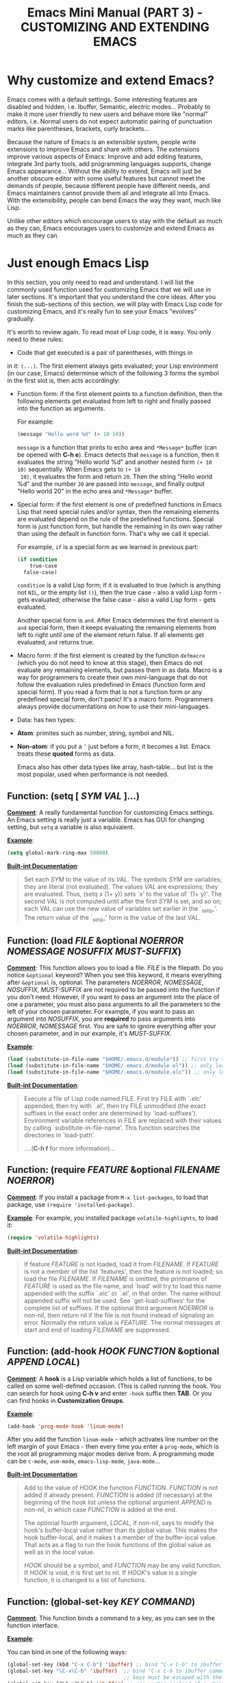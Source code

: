 #+TITLE: Emacs Mini Manual (PART 3) - CUSTOMIZING AND EXTENDING EMACS
* Why customize and extend Emacs?
:PROPERTIES:
:ID:       84576135-507c-41ad-b122-2dd498235ecf
:END:
Emacs comes with a default settings. Some interesting features are
disabled and hidden, i.e. Ibuffer, Semantic, electric
modes... Probably to make it more user friendly to new users and
behave more like "normal" editors, i.e. Normal users do not expect
automatic pairing of punctuation marks like parentheses, brackets,
curly brackets...

Because the nature of Emacs is an extensible system, people write
extensions to improve Emacs and share with others. The extensions
improve various aspects of Emacs: Improve and add editing features,
integrate 3rd party tools, add programming languages supports, change
Emacs appearance... Without the ability to extend, Emacs will just be
another obscure editor with some useful features but cannot meet the
demands of people, because different people have different needs, and
Emacs maintainers cannot provide them all and integrate all into
Emacs. With the extensibility, people can bend Emacs the way they
want, much like Lisp.

Unlike other editors which encourage users to stay with the default as
much as they can, Emacs encourages users to customize and extend Emacs
as much as they can.
* Just enough Emacs Lisp
:PROPERTIES:
:ID:       267fa5b6-b998-42c6-8ec0-382035284873
:END:
In this section, you only need to read and understand. I will list the
commonly used function used for customizing Emacs that we will use in
later sections. It's important that you understand the core
ideas. After you finish the sub-sections of this section, we will play
with Emacs Lisp code for customizing Emacs, and it's really fun to see
your Emacs "evolves" gradually.

It's worth to review again. To read most of Lisp code, it is easy. You
only need to these rules:

- Code that get executed is a pair of parentheses, with things in
in it: =(...)=. The first element always gets evaluated; your Lisp
environment (in our case, Emacs) determinse which of the following
3 forms the symbol in the first slot is, then acts accordingly:

+ Function form: if the first element points to a function definition,
  then the following elements get evaluated from left to right and
  finally passed into the function as arguments.

  For example:

  #+begin_src emacs-lisp
    (message "Hello word %d" (+ 10 10))
  #+end_src

  =message= is a function that prints to echo area and =*Message*=
  buffer (can be opened with *C-h e*). Emacs detects that =message= is a
  function, then it evaluates the string "Hello world %d" and another
  nested form =(+ 10 10)= sequentially. When Emacs gets to =(+ 10
  10)=, it evaluates the form and return =20=. Then the string "Hello
  world %d" and the number =20= are passed into =message=, and finally
  output "Hello world 20" in the echo area and =*Message*= buffer.

+ Special form: if the first element is one of predefined functions in
  Emacs Lisp that need special rules and/or syntax, then the remaining
  elements are evaluated depend on the rule of the predefined
  functions. Special form is just function form, but handle the
  remaining in its own way rather than using the default in function
  form. That's why we call it special. 

  For example, =if= is a special form as we learned in previous part:

  #+begin_src emacs-lisp
    (if condition
        true-case
      false-case)
  #+end_src

  =condition= is a valid Lisp form; if it is evaluated to true (which
  is anything not =NIL=, or the empty list =()=), then the true case -
  also a valid Lisp form - gets evaluated; otherwise the false case -
  also a valid Lisp form - gets evaluated.

  Another special form is =and=. After Emacs determines the first
  element is =and= special form, then it keeps evaluating the
  remaining elements from left to right until one of the element
  return false. If all elements get evaluated, =and= returns true.

+ Macro form: if the first element is created by the function
  =defmacro= (which you do not need to know at this stage), then Emacs
  do not evaluate any remaining elements, but passes them in as
  data. Macro is a way for programmers to create their own
  mini-language that do not follow the evaluation rules predefined in
  Emacs (function form and special form). If you read a form that is
  not a function form or any predefined special form, don't panic!
  It's a macro form. Programmers always provide documentations on how
  to use their mini-languages.

- Data: has two types:

+ *Atom*: primites such as number, string, symbol and NIL.

+ *Non-atom*: if you put a =’= just before a form, it becomes
  a list. Emacs treats these *quoted* forms as data.

  Emacs also has other data types like array, hash-table... but list
  is the most popular, used when performance is not needed.

** Function: *(setq [ /SYM/ /VAL/ ]...)*
:PROPERTIES:
:ID:       d11dcafb-0eb4-4ba0-a2c2-6cc0175aece4
:END:
  *_Comment_*: A really fundamental function for customizing Emacs
  settings. An Emacs setting is really just a variable. Emacs has GUI
  for changing setting, but =setq= a variable is also equivalent.

  *_Example_*:
  #+begin_src emacs-lisp
    (setq global-mark-ring-max 50000)
  #+end_src

  *_Built-int Documentation_*:
  #+BEGIN_QUOTE
  Set each /SYM/ to the value of its /VAL/.
  The symbols /SYM/ are variables; they are literal (not evaluated).
  The values /VAL/ are expressions; they are evaluated.
  Thus, (setq x (1+ y)) sets `x' to the value of `(1+ y)'.
  The second /VAL/ is not computed until after the first /SYM/ is set, and so on;
  each VAL can use the new value of variables set earlier in the `_setq_'.
  The return value of the `_setq_' form is the value of the last /VAL/.
  #+END_QUOTE

** Function: *(load /FILE/ &optional /NOERROR/ /NOMESSAGE/ /NOSUFFIX/ /MUST-SUFFIX/)*
:PROPERTIES:
:ID:       4b1c3760-40a7-4b3a-b3cd-14317ce316f3
:END:
  *_Comment_*: This function allows you to load a file. /FILE/ is the
  filepath. Do you notice =&optional= keyword? When you see this
  keyword, it means everything after =&optional= is, optional. The
  parameters /NOERROR/, /NOMESSAGE/, /NOSUFFIX/, /MUST-SUFFIX/ are not
  required to be passed into the function if you don't need. However,
  if you want to pass an argument into the place of one a parameter,
  you must also pass arguments to all the parameters to the left of
  your chosen parameter. For example, if you want to pass an argument
  into /NOSUFFIX/, you are *required* to pass arguments into
  /NOERROR/, /NOMESSAGE/ first. You are safe to ignore everything
  after your chosen parameter, and in our example, it's /MUST-SUFFIX/.

  *_Example_*: 

  #+begin_src emacs-lisp
    (load (substitute-in-file-name "$HOME/.emacs.d/module")) ;; first try to load module.elc; if not found, try to load module.el
    (load (substitute-in-file-name "$HOME/.emacs.d/module.el")) ;; only load module.el
    (load (substitute-in-file-name "$HOME/.emacs.d/module.elc")) ;; only load module.elc
  #+end_src
   
  *_Built-int Documentation_*:
   
  #+BEGIN_QUOTE
  Execute a file of Lisp code named FILE.
  First try FILE with `.elc' appended, then try with `.el', then try
  FILE unmodified (the exact suffixes in the exact order are determined
  by `load-suffixes').  Environment variable references in FILE are
  replaced with their values by calling `substitute-in-file-name'. This
  function searches the directories in `load-path'. 
   
  ....(*C-h f* for more information)...
  #+END_QUOTE
** Function: *(require /FEATURE/ &optional /FILENAME/ /NOERROR/)*
:PROPERTIES:
:ID:       05e89e77-6209-4bbb-987e-d665e2f0f880
:END:
*_Comment_*: If you install a package from =M-x list-packages=, to
load that package, use =(require 'installed-package)=.

*_Example_*: For example, you installed package =volatile-highlights=,
to load it:

#+begin_src emacs-lisp
  (require 'volatile-highlights)
#+end_src


*_Built-int Documentation_*:

#+BEGIN_QUOTE
If feature /FEATURE/ is not loaded, load it from /FILENAME/.
If /FEATURE/ is not a member of the list `features', then the feature
is not loaded; so load the file /FILENAME/.
If /FILENAME/ is omitted, the printname of /FEATURE/ is used as the file name,
and `load' will try to load this name appended with the suffix `.elc' or
`.el', in that order.  The name without appended suffix will not be used.
See `get-load-suffixes' for the complete list of suffixes.
If the optional third argument /NOERROR/ is non-nil,
then return nil if the file is not found instead of signaling an error.
Normally the return value is /FEATURE/.
The normal messages at start and end of loading /FILENAME/ are suppressed.
#+END_QUOTE

** Function: *(add-hook /HOOK/ /FUNCTION/ &optional /APPEND/ /LOCAL/)*
:PROPERTIES:
:ID:       0768c5a4-d4c3-41ba-b1e8-2a808184e53f
:END:
*_Comment_*: A *hook* is a Lisp variable which holds a list of
functions, to be called on some well-defined occasion. (This is called
running the hook. You can search for hook using *C-h v* and enter
=-hook= suffix then *TAB*. Or you can find hooks in *Customization Groups*.

*_Example_*:

#+begin_src emacs-lisp
  (add-hook 'prog-mode-hook 'linum-mode)
#+end_src

After you add the function =linum-mode= - which activates line number
on the left margin of your Emacs - then every time you enter a
=prog-mode=, which is the root all programming major modes derive
from. A programming mode can be =c-mode=, =asm-mode=,
=emacs-lisp-mode=, =java-mode=...

*_Built-int Documentation_*:
#+BEGIN_QUOTE
Add to the value of HOOK the function /FUNCTION/.
/FUNCTION/ is not added if already present.
/FUNCTION/ is added (if necessary) at the beginning of the hook list
unless the optional argument /APPEND/ is non-nil, in which case
/FUNCTION/ is added at the end.

The optional fourth argument, /LOCAL/, if non-nil, says to modify
the hook's buffer-local value rather than its global value.
This makes the hook buffer-local, and it makes t a member of the
buffer-local value.  That acts as a flag to run the hook
functions of the global value as well as in the local value.

/HOOK/ should be a symbol, and /FUNCTION/ may be any valid function.  If
/HOOK/ is void, it is first set to nil.  If /HOOK/'s value is a single
function, it is changed to a list of functions.
#+END_QUOTE

** Function: *(global-set-key /KEY/ /COMMAND/)*
:PROPERTIES:
:ID:       f4732968-0168-4946-b0b2-5432b50fc218
:END:
*_Comment_*: This function binds a command to a key, as you can see in
the function interface.
   
*_Example_*:

You can bind in one of the following ways:
   
#+begin_src emacs-lisp
  (global-set-key (kbd "C-x C-b") 'ibuffer) ;; bind "C-x C-b" to ibuffer command
  (global-set-key "\C-x\C-b" 'ibuffer)  ;; bind "C-x C-b to ibuffer command, but modifier 
                                        ;; keys must be escaped with the backslash
  (global-set-key [?\C-x?\C-b] 'ibuffer) ;; use vector instead of a string
#+end_src
   
I recommend you to use =(kbd ...)= function because we can write key
bindings using our familiar key notations without adding unnecessary
characters. Vector is array in other languags. Vector was used for
mapping function keys, such as =[left]=, =[right]=, =[up]=, =[down]=,
=[f1]...[f12]=. But now, you can also map function keys in =(kbd
...)= function using angle brackets:
 
#+begin_src emacs-lisp
  (global-set-key (kbd "<f3>") 'kmacro-start-macro-or-insert-counter)
#+end_src
 
Here are common function keys (remember to wrap them in a pair of
angle bracket):
 
| Key                                              | Description                                        |
|--------------------------------------------------+----------------------------------------------------|
| =left, up, right, down=                          | Cursor arrow keys                                  |
|--------------------------------------------------+----------------------------------------------------|
| =begin, end, home, next, prior=                  | Other cursor repositioning keys                    |
|                                                  | =prior= means =PageUp=                             |
|                                                  | =next= means =PageDOwn=                            |
|--------------------------------------------------+----------------------------------------------------|
| =select, print, execute, backtab=                | Miscellaneous keys                                 |
| =insert, undo, redo, clearline=                  | =backtab= means =S-TAB= or =C-iso-tab=             |
| =insertline, deleteline, insertchar, deletechar= |                                                    |
|--------------------------------------------------+----------------------------------------------------|
| =f1, f2, ... F35=                                | Numbered function keys on top of your keyboard     |
|--------------------------------------------------+----------------------------------------------------|
| =kp-add, kp-subtract, kp-multiply, kp-divide=    | Keypad keys (to the right of the regular keyboard) |
| =kp-backtab, kp-space, kp-tab, kp-enter=         | , with names or punctuation.                       |
| =kp-separator, kp-decimal, kp-equal=             |                                                    |
|                                                  |                                                    |
| =kp-0, kp-1, ... kp-9=                           | Keypad keys with digits.                           |
|                                                  |                                                    |
| =kp-f1, kp-f2, kp-f3, kp-f4=                     | Keypad PF keys.                                    |
|--------------------------------------------------+----------------------------------------------------|
 
*_Built-int Documentation_*:
 
#+BEGIN_QUOTE
Give /KEY/ a global binding as /COMMAND/.
/COMMAND/ is the command definition to use; usually it is
a symbol naming an interactively-callable function.
/KEY/ is a key sequence; noninteractively, it is a string or vector
of characters or event types, and non-ASCII characters with codes
above 127 (such as ISO Latin-1) can be included if you use a vector.
 
Note that if /KEY/ has a local binding in the current buffer,
that local binding will continue to shadow any global binding
that you make with this function.
#+END_QUOTE
** Function: *(define-key /KEYMAP/ /KEY/ /DEF/)*
:PROPERTIES:
:ID:       fea9594c-b2e2-4d1b-8621-8c90a6192853
:END:
*_Comment_*: 

This function binds a definition =DEF=, usually a command, to a key
sequence =KEY=. A definition can be other things that you can find in
the built-in documentation.

A key sequence (key, for short) is a sequence of input events that
have a meaning as a unit. Input events include characters, function
keys and mouse buttons—all the inputs that you can send to the
computer. A key sequence gets its meaning from its binding, which says
what command it runs.

When a key sequence =KEY= is pressed, Emacs runs the associated
function. A keymap =KEYMAP= stores a list of bindings between =KEY=
and definition =DEF=. Major mode or minor mode uses keymap to provide
its own key bindings. A keymap usually has =-mode-map= suffix,
i.e. dired-mode-map; if you want to change or add a key binding in a
major mode or minor mode, you use =define-key= function like this:

*_Example_*:

#+begin_src emacs-lisp
  ;; Dired uses "e", "f" or RET to open a file
  ;; you can reuse one of these keys for different purpose
  ;; for example, you can bind it to wdired-change-to-wdired-mode
  ;; wdired-change-to-wdired-mode allows you to edit your Dired buffer
  ;; like a normal text buffer, such as edit file/directory names,
  ;; permission bits.. and then commit the changes to disk.
  ;;
  ;; "e" is short for "edit"
  ;; After finish your editing, "C-c C-c" to commit, "C-c C-k" to abort
  (define-key dired-mode-map (kbd "e") 'wdired-change-to-wdired-mode)
#+end_src

*_Built-int Documentation_*:

#+BEGIN_QUOTE
In /KEYMAP/, define key sequence /KEY/ as /DEF/.
/KEYMAP/ is a keymap.

/KEY/ is a string or a vector of symbols and characters, representing a
sequence of keystrokes and events.  Non-ASCII characters with codes
above 127 (such as ISO Latin-1) can be represented by vectors.
Two types of vector have special meanings:
[remap COMMAND] remaps any key binding for /COMMAND/.
[t] creates a default definition, which applies to any event with no
other definition in /KEYMAP/.

/DEF/ is anything that can be a key's definition:
nil (means key is undefined in this keymap),
a command (a Lisp function suitable for interactive calling),
a string (treated as a keyboard macro),
a keymap (to define a prefix key),
a symbol (when the key is looked up, the symbol will stand for its
               function definition, which should at that time be one of the above,
               or another symbol whose function definition is used, etc.),
a cons (STRING . DEFN), meaning that DEFN is the definition
(DEFN should be a valid definition in its own right),
or a cons (MAP . CHAR), meaning use definition of CHAR in keymap MAP,
or an extended menu item definition.
(See info node `(elisp)Extended Menu Items'.)

If /KEYMAP/ is a sparse keymap with a binding for /KEY/, the existing
binding is altered.  If there is no binding for /KEY/, the new pair
binding /KEY/ to /DEF/ is added at the front of /KEYMAP/.
#+END_QUOTE
** Macro: *(defun /NAME/ /ARGLIST/ &optional /DOCSTRING/ /DECL/ &rest /BODY/)*
:PROPERTIES:
:ID:       8be46bc4-b0ef-468e-b776-b6f877629035
:END:
** Special form: =(interactive &optional /ARGS/)=
:PROPERTIES:
:ID:       852f9233-a00c-4736-a627-f85d0fc1fb16
:END:



:PROPERTIES:
:ID:       9a4c1296-6f0e-4012-938f-33f435b6d84a
:END:
*_Comment_*: defun is a Lisp macro that allows you to define a
function, like any other language. A function is a collection of
Lisp forms to be executed. The return value is the last form.

*_Example_*:

- Create a normal function (Not available in =M-x=):

#+begin_src emacs-lisp
  (defun demo ()
    (message "Hello World" number string))
#+end_src

- Create a command (Available in =M-x=):
#+begin_src emacs-lisp
  (defun demo ()
    (interactive)
    (message "Hello World"))
#+end_src

*_Built-int Documentation_*:
#+BEGIN_QUOTE
Define /NAME/ as a function.
The definition is (lambda /ARGLIST/ [/DOCSTRING/] /BODY/...).
See also the function `interactive'.
/DECL/ is a declaration, optional, of the form (declare /DECLS...) where
/DECLS/ is a list of elements of the form (/PROP/ . /VALUES/).  These are
interpreted according to `defun-declarations-alist'.
The return value is undefined.
#+END_QUOTE
* Useful built-in key bindings for navigating pairs
:PROPERTIES:
:ID:       1a1248d4-2a59-4c80-a5c5-e471adc40c8f
:END:

| Key         | Binding                                  |
|-------------+------------------------------------------|
| =C-M-f=     | *Command*: =forward-sexp=                |
|             | Move forward over a balanced expression  |
|             | ...[screenshot]...                       |
|-------------+------------------------------------------|
| =C-M-b=     | *Command*: =backward-sexp=               |
|             | Move backward over a balanced expression |
|             | ...[screenshot]...                       |
|-------------+------------------------------------------|
| =C-M-k=     | *Command*: =kill-sexp=                   |
|             | Kill balanced expression forward         |
|             | ...[screenshot]...                       |
|-------------+------------------------------------------|
| =C-M-t=     | *Command*: =transpose-sexps=             |
|             | Transpose expressions                    |
|             | ...[screenshot]...                       |
|-------------+------------------------------------------|
| =C-M-<SPC>= | *Command*: =mark-sexp=                   |
| =C-M-@=     | Put mark after following expression      |
|             | ...[screenshot]...                       |
|-------------+------------------------------------------|

* Let's supercharge Emacs
:PROPERTIES:
:ID:       8d44370b-5ab7-40fc-9a72-1ef9dc66ffd2
:END:
Throughout this section I will help you to extend Emacs with packages
that improves general Emacs features, such as Info, Dired, buffer
management... I will introduce you popular packages out there, but I
cannot present you all. The purpose of this guide is to help you get
really comfortable to Emacs package system, so you can extend Emacs
with packages from other people easily to fit your need. Writing your
own Emacs extension is a differnt story, and is beyond the scope of
this guide.

I will introduce packages specialized for programming in later part: how
to setup programming environment for popular languages (C/C++, Lisp,
Python, Ruby...); each programming environment will have its own
chapter. In this part of the mini manual series, I only introduce
general packages for extending Emacs in various aspects. And you are
going to need some of these packages to setup your specialized
programming envrionment, so don't skip it.

Don't be intimidated if you see many packages down there. Adding
packages and see it extends your Emacs is fun and addictive, like 
playing video games.

To remind you, Emacs always loads one of the three of the following
files when it starts:

- ~/.emacs
- ~/.emacs.d/init
- ~/.emacs.d/init.el

To apply a setting, move point to the end of a Lisp expression and
*C-x C-e*, which runs =eval-last-sexp=.

When you want to complete function names in Emacs Lisp: *C-M-i*,
which runs =completion-at-point=. It will display a list of possible
candidates available in Emacs. As a reminder, if you want to quickly
complete some text, you can *M-/*, which runs =dabbrev-expand=. 

If a package uses new functions, I will introduce the functions in its
own sections just before we get to that package. I will only introduce
the basic usage of the functions. If you want to understand more, *C-h
f* and enter name of the function. All of the quoted function
descriptions are taken from *C-h f*. If you forget what a function
does and how to use it, *C-h f* to find out. Really, you should get
used to getting help from Emacs.

** How to use Emacs package manager
:PROPERTIES:
:ID:       d0b0f0d6-3662-4be3-84e7-342735015170
:END:
Emacs has a package manager to make the task of installing, update and
removing easier, as well as inform users new packages created by the
community. Emacs gets a list of packages from sources, called package
archive. Package archive is the same as repository in
Linux. Currently, there are 3 package archives in Emacs: 

- built-in: limited number of packages, and not always up to date.
- Marmalade: more packages, but mostly outdated since people moved to MELPA.
- MELPA: the most popular and most up to date package archive, with
  most number of packages.

Marmalade and MELPA are not activated by default; you have to add them
manually. You only need to setup MELPA and that's enough to get all
the packages described in later sections. Add this code snippet to your
=~/.emacs.d/init.el=:

#+begin_src emacs-lisp
  (require 'package)
  (add-to-list 'package-archives
    '("melpa" . "http://melpa.milkbox.net/packages/") t)
#+end_src

Then, evaluate those two expressions with *C-x C-e* or =eval-buffer=.

To open the package manager, =M-x list-package=. You will see a list
of packages. 

- To navigate the package list down and up using *n* and *p*. 
- To view information of a package, press *RET*. 
- To mark a package for install, press *i*.
- To mark a package for delete, press *d*.
- To unmark a package, press *u*.
- To execute the marked packages (either for install or delete), press *x*.
- To referesh and update the lastest package list, press *r*.
- To display these key bindings, press *h*.

That's that.

*_Exercise_*: Let's install a few packages in advance, so you won't
have to install the packages later. Install these packages:

- volatile-highlights
- clean-aindent-mode
- undo-tree
- yasnippet
- rebox2

** Customize Emacs
:PROPERTIES:
:ID:       b72e8ff3-8924-4cbb-99e5-fa24d70d09fe
:END:
*** Using GUI
:PROPERTIES:
:ID:       a5d94712-f14d-4b1d-9780-f40a20606813
:END:
You wonder, there are so many variables to set. How do you know which
to which? Luckily, you don't have to manually guess which variable to
set. Emacs has a command for setting Emacs internally, with a nice
organization of settings, rather than randomly set a variable that you
randomly found. =M-x customize= to open a window for customizing
Emacs:

...[screenshol]...

You will see various categories for customizing Emacs. These
categories are called *Customization Groups* in Emacs. Let's try
setting something in Emacs: 

- Go to *Editing* -> *Editing Basics* -> move point to "Global
Mark ring Max: ".
- Change the value to 5000.
- Move point on *State* button. Press *RET*.
- A menu appears with the following choice:

=0 = Set for current Sesssion=
...[screenshol]...
This option is for trying out a new setting. If you close Emacs, the
old setting is restored.

=1 = Save for Future Sesssions=
...[screenshol]...
This option saves the new value permanently, so the next time you
start Emacs, it uses your saved setting. The new value is saved at
=~/.emacs.d/init.el= like this:

#+begin_src emacs-lisp
  (custom-set-variables
   ;; custom-set-variables was added by Custom.
   ;; If you edit it by hand, you could mess it up, so be careful.
   ;; Your init file should contain only one such instance.
   ;; If there is more than one, they won't work right.
   '(global-mark-ring-max 5000))
#+end_src

=2 = Undo Edits=
...[screenshol]...
Undo to the previous value of a particular setting, if you haven't
set.

=3 = Revert This Sesssion's Customization=
...[screenshol]...
This restores the value of the variable to the last saved value, and
updates the text accordingly.

=4 = Erase Customization=
...[screenshol]...
Reset to standard value and delete set value in =~/emacs.d/init.el=.

=7 = Add Comment=
...[screenshol]...
Someimtes you have something to say about your customization. Write it
using this option. You customized variable will have 

=: = Show Saved Lisp Expression=
...[gif screenshol]...

Show the actual variable representation. If you open the menu again,
the option =: = Show Saved Lisp Expression= is changed to =Show
current value= that switches back to the nicer representation.


Here is the whole process of customizing a setting:

...[gif screenshot]....

Another way to change a setting is using *C-h v*, which runs
=describe-variable= that list all the avaialble variables in your
Emacs and allow you to select one.

....[screenshot]...

You can also access the parent group of a group or a variable.
*** Using Emacs Lisp
:PROPERTIES:
:ID:       24fade09-4735-4f0b-ba82-5742d3b5a314
:END:
The above approach uses GUI, which makes Emacs look familar to normal
users from other editors: using GUI to change the editors. However, it
has disadvantages: Monolithic. Although the settings are nicely
organized into groups, its underlying representation is not. After you
set and save something in whatever group, Emacs always add your
setting to the function =custom-set-variables= like this:

#+begin_src emacs-lisp
  (custom-set-variables
   ;; custom-set-variables was added by Custom.
   ;; If you edit it by hand, you could mess it up, so be careful.
   ;; Your init file should contain only one such instance.
   ;; If there is more than one, they won't work right.
   '(global-mark-ring-max 5000 nil nil "test"))
#+end_src

As you can read it the comment, =custom-set-variables= is expected to
be unique in your init file. If you have more, things go wrong. So, by
design, you cannot split the settigns into logical groups of your
choice.

For that reason, =setq= is the preferred method. But, you can use the
GUI with nice and logical grouping to guide you to the variables you
want to change. The grouping is nice, and for consistency, we should
organize our module structure based on the grouping in =M-x customize=:

- setup-editing.el for =Editing= group.
- setup-convenience.el for =Convenience= group.
- setup-files.el for =Files= group.
- setup-data.el for =Data= group.
- setup-help.el for =Help= group.

Those are the groups I will cover in this part, including packages for
improving those groups. If a sub-group exists within a group, there
two possibilities:

- The sub-group contains only "terminals"; that is, it has no inner
  sub-group. In this case, you change the subgroup variables directly
  inside the parent-group file. For example, the sub-group *Editing*
  -> *Electricity* belongs to *Editing*, and inside *Electricity* contains
  only variables. In this case, you write =(setq ...)= statements
  directly inside =setup-editing.el=, which is the file for =Editing=
  group.

- The sub-group contains many inner sub-group (more than 3). In this
  case, you should create a file for that sub-group:
  *setup-<sub-group>.el*, and load from the file of parent group. For
  example, *Files* -> *Dired* sub-group contains many sub-groups
  inside it. You should create a *setup-dired.el* and load it from
  *setup-files.el*. However, if you only need a few options for
  a few inner sub-groups, then don't create a file because it's not
  worth it. 

*_Exercise_*: 

- Create a directory: =~/.emacs.d/custom/=
- Create the above =setup-*.el= files under it.
- For each file, add its appropriate group. Add a comment at start of
  each file, noting which group this file belongs to. For example:

  #+begin_src emacs-lisp
    ;;
    ;; GROUP: Editing
    ;;
  #+end_src

** setup-editing.el
:PROPERTIES:
:ID:       2f850290-6962-49f0-aea6-d735aa8bfbd9
:END:

  Let's use =setq= to change Emacs the way we want. You should type in
  the snippet below and use the completion key bindings until you get
  used to it.

  #+begin_src emacs-lisp
    ;,--------------------------------------
    ;| MAIN GROUP: Editing
    ;`--------------------------------------

    ;;;;;;;;;;;;;;;;;;;;;;;;;;;;;;;;;;;;;;;;
    ;; GROUP: Editing -> Editing Basics   ;;
    ;;;;;;;;;;;;;;;;;;;;;;;;;;;;;;;;;;;;;;;;

    ;; you can set a value to one variablea
    (setq
     global-mark-ring-max 5000
     mark-ring-max 5000
     mode-require-final-newline t
     tab-width 4)

    (delete-selection-mode)

    ;;;;;;;;;;;;;;;;;;;;;;;;;;;;;;;;;;;;;;;;
    ;; GROUP: Editing -> Electricity      ;;
    ;;;;;;;;;;;;;;;;;;;;;;;;;;;;;;;;;;;;;;;;
    ;;
    ;; you can see these variables Eletricity group. However, these variables
    ;; are not for setting because setting them have no effect. You have to activate
    ;; command of the same name. If some variables are required to be activated through
    ;; commands, the description of those variables explicitly say so.
    (electric-indent-mode) ;; activate automatic indent when press RET
    (electric-pair-mode) ;; activate automatic paring

    ;; an example of association list, also an example of how to write a character
    ;; add more pairs if you want
    ;; (setq electric-pair-pairs '(( ?\< . ?\>)))

    ;;;;;;;;;;;;;;;;;;;;;;;;;;;;;;;;;;;;;;;;
    ;; GROUP: Editing -> Killing          ;;
    ;;;;;;;;;;;;;;;;;;;;;;;;;;;;;;;;;;;;;;;;
    (setq
     kill-ring-max 5000 ;; increase kill-ring capacity
     kill-whole-line t  ;; if NIL, kill whole line and move the next line up
     )

    ;;;;;;;;;;;;;;;;;;;;;;;;;;;;;;;;;;;;;;;;
    ;; GROUP: Editing -> Matching         ;;
    ;;;;;;;;;;;;;;;;;;;;;;;;;;;;;;;;;;;;;;;;

    ;; some variable automatically becomes buffer-local when set outside Custom
    ;; such as case-fold-search. To make your value of choice default, use setq-default
    ;; FIXME: Move this note to the beginning later

    ;;
    ;; GROUP: Editing -> Matching -> Paren Showing
    ;; As you can see, I only use a single option in the inner sub-group
    ;; It's not worth to create a file
    (setq show-paren-delay 0)
    (show-paren-mode)
  #+end_src
*** Customize built-in functions
:PROPERTIES:
:ID:       a46d3a98-d481-41a3-8b15-50eb98c2e4ac
:END:
Sometimes, we want to adjust or improve the behaviours of some
commands in certain contexts. Consider this situataion: *C-a*, whicn
runs =move-beginning-of-line=, always move to the beginning of
line. However, sometimes we don't always to move to the beginning of 
line, but move to the first non-whitespace character of that line.

#+begin_src emacs-lisp
  (defun prelude-move-beginning-of-line (arg)
    "Move point back to indentation of beginning of line.

  Move point to the first non-whitespace character on this line.
  If point is already there, move to the beginning of the line.
  Effectively toggle between the first non-whitespace character and
  the beginning of the line.

  If ARG is not nil or 1, move forward ARG - 1 lines first. If
  point reaches the beginning or end of the buffer, stop there."
    (interactive "^p")
    (setq arg (or arg 1))

    ;; Move lines first
    (when (/= arg 1)
      (let ((line-move-visual nil))
        (forward-line (1- arg))))

    (let ((orig-point (point)))
      (back-to-indentation)
      (when (= orig-point (point))
        (move-beginning-of-line 1))))

  (global-set-key (kbd "C-a") 'prelude-move-beginning-of-line)
#+end_src

The code above is taken from this article: [[http://emacsredux.com/blog/2013/05/22/smarter-navigation-to-the-beginning-of-a-line/][Smarter Navigation to the
Beginning of a Line]].

#+begin_src emacs-lisp
  (defadvice kill-ring-save (before slick-copy activate compile)
    "When called interactively with no active region, copy a single
  line instead."
    (interactive
     (if mark-active (list (region-beginning) (region-end))
       (message "Copied line")
       (list (line-beginning-position)
             (line-beginning-position 2)))))

  (defadvice kill-region (before slick-cut activate compile)
    "When called interactively with no active region, kill a single
    line instead."
    (interactive
     (if mark-active (list (region-beginning) (region-end))
       (list (line-beginning-position)
             (line-beginning-position 2)))))

  ;; kill a line, including whitespace characters until next non-whiepsace character
  ;; of next line
  (defadvice kill-line (before check-position activate)
    (if (member major-mode
                '(emacs-lisp-mode scheme-mode lisp-mode
                                  c-mode c++-mode objc-mode
                                  latex-mode plain-tex-mode))
        (if (and (eolp) (not (bolp)))
            (progn (forward-char 1)
                   (just-one-space 0)
                   (backward-char 1)))))

#+end_src


*** Package: =volatile-highlights=
:PROPERTIES:
:ID:       f8441653-b68d-4c18-8eb4-28ceff5739fc
:END:
*_Author_*: Keitalo Miyazaki, =Keitaro.Miyazaki@gmail.com=
*_Homepage_*: [[http://www.emacswiki.org/emacs/VolatileHighlights][Emacswiki]]
*_Features_*:

VolatileHighlights highlights changes to the buffer caused by commands
such as ‘undo’, ‘yank’/’yank-pop’, etc. The highlight disappears at
the next command. The highlighting gives useful visual feedback for
what your operation actually changed in the buffer.

*_Installation_*:

=M-x list-packages= and select *volatile-highlights* package, then
install it. After finish installing, add this code snippet to activate
the package:

#+begin_src emacs-lisp
  ;;;;;;;;;;;;;;;;;;;;;;;;;;;;;;;;;;;;;;;;;;;
  ;; Package: volatile-highlights          ;;
  ;;                                       ;;
  ;; GROUP: Editing -> Volatile Highlights ;;
  ;;;;;;;;;;;;;;;;;;;;;;;;;;;;;;;;;;;;;;;;;;;
  (require 'volatile-highlights)
  (volatile-highlights-mode t)
#+end_src

*_Usage_*: When you yank (paste) something, the yanked (pasted) region
will be highlighted.

*** Package: =clean-aindent-mode=
:PROPERTIES:
:ID:       49958ce7-6af0-47ac-b309-6ea75833f0e1
:END:
[[https://github.com/pmarinov/clean-aindent-mode][Homepage]]
*_Author_*: [[https://github.com/pmarinov][Peter Marinov]]
*_Homepage_*: [[https://github.com/pmarinov/clean-aindent-mode][Github]]
*_Features_*:

When you press *RET* to create a newline and got indented by
=eletric-indent-mode=, you have appropriate whitespace for
indenting. But, if you leave the line blank and move to the next line,
the whitespace becomes useless. This package helps clean up unused
whitespace.

View this [[http://www.emacswiki.org/emacs/CleanAutoIndent][Emacswiki page]] for more details.

*_Installation_*:
=M-x list-packages= and select *clean-aindent-mode* package, then
install it. After finish installing, add this code snippet to activate
the package:

#+begin_src emacs-lisp
  ;;;;;;;;;;;;;;;;;;;;;;;;;;;;;;;;;;;;;;;;;;;;;;;
  ;; Package: clean-aindent-mode               ;;
  ;;                                           ;;
  ;; GROUP: Editing -> Indent -> Clean Aindent ;;
  ;;;;;;;;;;;;;;;;;;;;;;;;;;;;;;;;;;;;;;;;;;;;;;;
  (require 'clean-aindent-mode)
#+end_src

*_Usage_*: Automatically cleanup useless whitepsace on moving up/down.

*** Package: =undo-tree=
:PROPERTIES:
:ID:       03030916-bb5c-4966-8fa1-68807b60bec2
:END:
*_Author_*: Toby Cubitt, =toby-undo-tree@dr-qubit.org=
*_Homepage_*: [[http://www.dr-qubit.org/emacs.php#undo-tree][www.dr-qubit.org]]
*_Features_*: 

=undo-tree= allows you to visual the whole history of your editing in
a tree. It also provides regular undo/redo behaviours in other
editors. =undo-tree= can even provide a diff between two different states. Highly recommended. 

...[screenshot]...

*_Installation_*:
=M-x list-packages= and select *undo-tree* package, then
install it. After finish installing, add this code snippet to activate
the package:

#+begin_src emacs-lisp
  ;;;;;;;;;;;;;;;;;;;;;;;;;;;;;;;;;;;;;;;;;
  ;; Package: undo-tree                  ;;
  ;;                                     ;;
  ;; GROUP: Editing -> Undo -> Undo Tree ;;
  ;;;;;;;;;;;;;;;;;;;;;;;;;;;;;;;;;;;;;;;;;
  (require 'undo-tree)
  (global-undo-tree-mode)
#+end_src

*_Usage_*:

From now on, your undo (*C-/*) behaves just like normal editor. To
redo, *C-_*. To open the undo tree, *C-x u*.

*** COMMENT Package: =yasnippet=
:PROPERTIES:
:ID:       bb1ea352-f9ea-47fe-bb3e-5727e542c481
:END:
*_Author_*: [[https://github.com/capitaomorte][João Távora]]
*_Homepage_*: [[https://github.com/capitaomorte/yasnippet][Github]]
*_Features_*:

YASnippet is a template system for Emacs. It allows you to type an
abbreviation and automatically expand it into function
templates. Bundled language templates include: C, C++, C#, Perl,
Python, Ruby, SQL, LaTeX, HTML, CSS and more. The snippet syntax is
inspired from TextMate's syntax, you can even import most TextMate
templates to YASnippet.

*_Installation_*:
=M-x list-packages= and select *yasnippet* package, then
install it. After finish installing, add this code snippet to activate
the package:

#+begin_src emacs-lisp
  ;;;;;;;;;;;;;;;;;;;;;;;;;;;;;;;;;;;;;;;;
  ;; Package: yasnippet                 ;;
  ;;                                    ;;
  ;; GROUP: Editing -> Yasnippet        ;;
  ;;;;;;;;;;;;;;;;;;;;;;;;;;;;;;;;;;;;;;;;
  (require 'yasnippet)
  (yas-global-mode 1)
#+end_src

*_Usage_*: In major modes where *yasnippet* has snippets available,
typing a certain keyword and *TAB* insert a predefined snippet. For
example, in a C buffer, if you type =for= and *TAB*, it expands to:

#+begin_src c
  for (i = 0; i < N; i++) {
      ...point will be here....
  }
#+end_src

You can view supported snippets [[https://github.com/AndreaCrotti/yasnippet-snippets/tree/master][here]].

** setup-convenience.el
:PROPERTIES:
:ID:       87f1578a-478c-48c3-afe4-a44ced18506d
:END:
Here is my sample customization:

#+begin_src emacs-lisp
  ;;
  ;; MAIN GROUP: Convenience
  ;;

  ;; GROUP: Convenience -> Revert

  ;; update any change made on file to the current buffer
  (global-auto-revert-mode)

  ;; GROUP: Convenience -> Hippe Expand
  ;; hippie-expand is a better version of dabbrev-expand.
  ;; While dabbrev-expand searches for words you already types, in current;; buffers and other buffers, hippie-expand includes more sources,
  ;; such as filenames, klll ring...
  (global-set-key (kbd "M-/") 'hippie-expand) ;; replace dabbrev-expand
  (setq
   hippie-expand-try-functions-list
   '(try-expand-dabbrev ;; Try to expand word "dynamically", searching the current buffer.
     try-expand-dabbrev-all-buffers ;; Try to expand word "dynamically", searching all other buffers.
     try-expand-dabbrev-from-kill ;; Try to expand word "dynamically", searching the kill ring.
     try-complete-file-name-partially ;; Try to complete text as a file name, as many characters as unique.
     try-complete-file-name ;; Try to complete text as a file name.
     try-expand-all-abbrevs ;; Try to expand word before point according to all abbrev tables.
     try-expand-list ;; Try to complete the current line to an entire line in the buffer.
     try-expand-line ;; Try to complete the current line to an entire line in the buffer.
     try-complete-lisp-symbol-partially ;; Try to complete as an Emacs Lisp symbol, as many characters as unique.
     try-complete-lisp-symbol) ;; Try to complete word as an Emacs Lisp symbol.
   )

  ;; GROUP: Convenience -> HL Line
  (global-hl-line-mode)

  ;; GROUP: Convenience -> Ibuffer
  (setq ibuffer-use-other-window t) ;; always display ibuffer in another window

  ;; GROUP: Convenience -> Linum
  (add-hook 'prog-mode-hook 'linum-mode) ;; enable linum only in programming modes

  ;; GROUP: Convenience -> Whitespace

  ;; whenever you create useless whitespace, the whitespace is highlighted
  (add-hook 'prog-mode-hook (lambda () (interactive) (setq show-trailing-whitespace 1)))

  ;; activate whitespace-mode to view all whitespace characters
  (global-set-key (kbd "C-c w") 'whitespace-mode)

  ;; GROUP: Convenience -> Windmove

  ;; easier window navigation
  (windmove-default-keybindings)
#+end_src

*** Package: =expand-region=
:PROPERTIES:
:ID:       4c5acb48-c884-4720-a9c0-e25c2ee35296
:END:
*_Author_*: [[https://github.com/magnars][Magnar Sveen]]
*_Homepage_*: [[https://github.com/magnars/expand-region.el][Github]]
*_Features_*:
=expand-region= allows you to select text objects incrementally. 

..[screenshot]...

*_Installation_*:
=M-x list-packages= and select *expand-region* package, then
install it. After finish installing, add this code snippet to activate
the package:

#+begin_src emacs-lisp
  ;;;;;;;;;;;;;;;;;;;;;;;;;;;;;;;;;;;;;;;;;;;;;;;;;;
  ;; Package: expand-region                       ;;
  ;;                                              ;;
  ;; GROUP: Convenience -> Abbreviation -> Expand ;;
  ;;;;;;;;;;;;;;;;;;;;;;;;;;;;;;;;;;;;;;;;;;;;;;;;;;
  (require 'expand-region)
  (global-set-key (kbd "M-m") 'er/expand-region)
#+end_src

I bind =er/expand-regin= to *M-m*, because the functionality is
included from the amended =beginning-of-line= we did above.

*_Usage_*: *M-m* to continue expand outward.

*** Package: =ibuffer-vc=
:PROPERTIES:
:ID:       7b0b29a2-6a13-4b39-bbec-bb52ff97783b
:END:
*_Author_*: [[https://github.com/purcell][Steve Purcell]]
*_Homepage_*: [[https://github.com/purcell/ibuffer-vc][Github]]
*_Features_*:

- Group your buffers by their parent vc root directory
- See the VC status of the associated files
- Sort buffers by their VC status

...[screenshot on homepage]...

*_Installation_*:
=M-x list-packages= and select *ibuffer-vc* package, then install
it. After finish installing, add this code snippet to activate the
package:

#+begin_src emacs-lisp
  (add-hook 'ibuffer-hook
            (lambda ()
              (ibuffer-vc-set-filter-groups-by-vc-root)
              (unless (eq ibuffer-sorting-mode 'alphabetic)
                (ibuffer-do-sort-by-alphabetic))))

  (setq ibuffer-formats
        '((mark modified read-only vc-status-mini " "
                (name 18 18 :left :elide)
                " "
                (size 9 -1 :right)
                " "
                (mode 16 16 :left :elide)
                " "
                (vc-status 16 16 :left)
                " "
                filename-and-process)))
#+end_src

*_Usage_*: When you use =ibuffer=, it will automatically group buffers
by version control system.

*** Package: =rebox2=
:PROPERTIES:
:ID:       54921b8d-80fb-4b7d-b8d4-e47a90496af0
:END:
*_Author_*: [[https://github.com/lewang][Le Wang]]

*_Homepage_*: [[https://github.com/lewang/rebox2][Github]]

*_Features_*: 

Fancy box quoting I n comment.

- auto-fill boxes (install filladapt for optimal filling)
- motion (beginning-of-line, end-of-line) within box
- S-return rebox-newline
- kill/yank (within box) only text, not box borders
- move box by using space, backspace / center with M-c
- point has to be to the left of the border

*_Installation_*:
=M-x list-packages= and select *rebox2* package, then install
it. After finish installing, add this code snippet to activate the
package:

#+begin_src emacs-lisp
  ;;;;;;;;;;;;;;;;;;;;;;;;;;;;;;;;;
  ;; PACKAGE: rebox2             ;;
  ;;                             ;;
  ;; GROUP: Convenience -> Rebox ;;
  ;;;;;;;;;;;;;;;;;;;;;;;;;;;;;;;;;
  (require 'rebox2)
  (global-set-key [(meta q)] 'rebox-dwim)
  (global-set-key [(shift meta q)] 'rebox-cycle)
  (add-hook 'prog-mode-hook (lambda ()
                              (set (make-local-variable 'rebox-style-loop) '(25 17 21))
                              (set (make-local-variable 'rebox-min-fill-column) 40)
                              (rebox-mode 1)))
#+end_src

*_Usage_*:

- Mark a region.
- *M-q* to cycle between box styles.

*** Package: =pretty-mode=
:PROPERTIES:
:ID:       c2e6f887-53a6-4c05-bfa2-87435e138699
:END:
*_Author_*: [[https://github.com/akatov][Dmitri Akatov]], =akatov@gmail.com=

*_Homepage_*: [[http://www.emacswiki.org/emacs/PrettyLambda][Emacswiki]]

*_Features_*: 

Redisplays parts of the Emacs buffer as pretty symbols. Highly configurable and extendable

*_Installation_*:
=M-x list-packages= and select *pretty-lambdada* package, then install
it. After finish installing, add this code snippet to activate the
package:

#+begin_src emacs-lisp
  ;;;;;;;;;;;;;;;;;;;;;;;;;;;;;;;;;;;;;;;;;;
  ;; PACKAGEE: pretty-lambdada            ;;
  ;;                                      ;;
  ;; GROUP: Convenience -> Pretty Lambdap ;;
  ;;;;;;;;;;;;;;;;;;;;;;;;;;;;;;;;;;;;;;;;;;
  (global-pretty-lambda-mode)
#+end_src

*_Usage_*: The word `lambda' automatically displayed as Greek
character.

*** Package: =projectile=
:PROPERTIES:
:ID:       f6ec9632-9fa5-477b-bf34-5975b760577a
:END:
*_Author_*: [[https://github.com/bbatsov][Bozhidar Batsov]], =bozhidar@batsov.com=
*_Homepage_*: [[https://github.com/bbatsov/projectile][Github]]
*_Features_*:

*Projectile* is a project interaction library for Emacs. Its goal is to
provide a nice set of features operating on a project level without
introducing external dependencies(when feasible). For instance -
finding project files has a portable implementation written in pure
Emacs Lisp without the use of GNU =find= (but for performance sake an
indexing mechanism backed by external commands exists as well). 

Projectile tries to be practical - portability is great, but if some
external tools could speed up some task substantially and the tools
are available, Projectile will leverage them. 

This library provides easy project management and navigation. The
concept of a project is pretty basic - just a folder containing
special file. Currently =git=, =mercurial=, =darcs= and =bazaar= repos are
considered projects by default. So are =lein=, =maven=, =sbt=, =rebar= and
bundler projects. If you want to mark a folder manually as a project
just create an empty .projectile file in it. Some of Projectile's
features:

- jump to a file in project
- jump to a directory in project
- jump to a file in a directory
- jump to a project buffer
- jump to a test in project
- toggle between code and its test
- jump to recently visited files in the project
- switch between projects you have worked on
- kill all project buffers
- replace in project
- multi-occur in project buffers
- grep in project
- regenerate project etags or gtags (requires gtags).
- visit project in dired
- run make in a project with a single key chord

Here's a glimpse of Projectile in action:

...[screenshot]...


*_Installation_*:

#+begin_src emacs-lisp
  ;;;;;;;;;;;;;;;;;;;;;;;;;;;;;;;;;;;;;;
  ;; PACKAGES: projectile             ;;
  ;;                                  ;;
  ;; GROUP: Convenience -> Projectile ;;
  ;;;;;;;;;;;;;;;;;;;;;;;;;;;;;;;;;;;;;;
  (projectile-global-mode)
#+end_src
*_Usage_*: Please refer to the [[https://github.com/bbatsov/projectile#usage][usage]] on the homepage.
*** Package: =zygospore=
:PROPERTIES:
:ID:       27f1d211-f9b8-4cb8-b732-95025ed5469c
:END:
*_Author_*: [[https://github.com/LouisKottmann][Louis Kottmann]], =louis.kottmann@gmail.com=
*_Homepage_*: [[https://github.com/LouisKottmann/zygospore.el][Github]]
*_Features_*:
=zygospore= lets you revert *C-x 1* (delete-other-window) by pressing
**C-x 1* again

...[screenshot]...

*_Installation_*:

#+begin_src emacs-lisp
  ;;;;;;;;;;;;;;;;;;;;;;;;;;;;;;;;;;;;;;;;;;;;;;;;;
  ;; PACKAGE: zygospore                          ;;
  ;;                                             ;;
  ;; GROUP: No Group, but it's quiate convenient ;;
  ;;;;;;;;;;;;;;;;;;;;;;;;;;;;;;;;;;;;;;;;;;;;;;;;;
  (global-set-key (kbd "C-x 1") 'zygospore-toggle-delete-other-windows)
#+end_src

*_Usage_*: *C-x 1* to toggle between previous/current windows.
*** Package: =helm=
:PROPERTIES:
:ID:       55f16efe-8346-419a-bbc6-899b8fbb76f5
:END:
*_Author_*:

- Tamas Patrovic (past maintainer), from 2007.
- rubikitch =rubikitch@ruby-lang.org=, from 2008-2011.
- [[https://github.com/thierryvolpiatto][Thierry Volpiatto]] (current
  maintainer). =thierry.volpiatto@gmail.com=, from 2011-present.

*_Homepage_*: [[https://github.com/emacs-helm/helm][Github]]
*_Installation_*:
*_Features_*:

=M-x list-packages= and select *helm* package, then
install it. After finish installing, add this code snippet to activate
the package:

#+begin_src emacs-lisp
  ;;;;;;;;;;;;;;;;;;;;;;;;;;;;;;;;;;;;;;;;
  ;; PACKAGE: helm                      ;;
  ;;                                    ;;
  ;; GROUP: Convenience -> Helm         ;;
  ;;;;;;;;;;;;;;;;;;;;;;;;;;;;;;;;;;;;;;;;
  (require 'helm)
  (require 'helm-config)
  (require 'helm-eshell)
  (require 'helm-files)
  (require 'wgrep-helm)

  (eval-after-load 'helm-grep
    '(progn
       (define-key helm-grep-mode-map (kbd "<return>")  'helm-grep-mode-jump-other-window)
       (define-key helm-grep-mode-map (kbd "n")  'helm-grep-mode-jump-other-window-forward)
       (define-key helm-grep-mode-map (kbd "p")  'helm-grep-mode-jump-other-window-backward)))

  (setq helm-google-suggest-use-curl-p t
                                          ;helm-kill-ring-threshold 1
        ;; helm-raise-command "wmctrl -xa %s"
        helm-scroll-amount 4 ; scroll 4 lines other window using M-<next>/M-<prior>
        helm-quick-update t ; do not display invisible candidates
        helm-idle-delay 0.01 ; be idle for this many seconds, before updating in delayed sources.
        helm-input-idle-delay 0.01 ; be idle for this many seconds, before updating candidate buffer
        helm-ff-search-library-in-sexp t  ; search for library in `require' and `declare-function' sexp.
                                          ;helm-kill-ring-max-lines-number 5

        ;; you can customize helm-do-grep to execute ack-grep
        ;; helm-grep-default-command "ack-grep -Hn --smart-case --no-group --no-color %e %p %f"
        ;; helm-grep-default-recurse-command "ack-grep -H --smart-case --no-group --no-color %e %p %f"
        ;; helm-reuse-last-window-split-state t
        helm-split-window-default-side 'other ;; open helm buffer in another window
        helm-split-window-in-side-p nil ;; open helm buffer inside current window, not occupy whole other window
        helm-buffers-favorite-modes (append helm-buffers-favorite-modes
                                            '(picture-mode artist-mode))
        helm-candidate-number-limit 200 ; limit the number of displayed canidates
        helm-M-x-requires-pattern 0 ; show all candidates when set to 0
        helm-boring-file-regexp-list
        '("\\.git$" "\\.hg$" "\\.svn$" "\\.CVS$" "\\._darcs$" "\\.la$" "\\.o$" "\\.i$") ; do not show these files in helm buffer
        helm-ff-file-name-history-use-recentf t
        helm-move-to-line-cycle-in-source t ; move to end or beginning of source
                                          ; when reaching top or bottom of source.
        ido-use-virtual-buffers t ; Needed in helm-buffers-list
        helm-buffers-fuzzy-matching t ; fuzzy matching buffer names when non--nil
                                          ; useful in helm-mini that lists buffers
        )

  (define-key helm-map (kbd "C-x 2") 'helm-select-2nd-action)
  (define-key helm-map (kbd "C-x 3") 'helm-select-3rd-action)
  (define-key helm-map (kbd "C-x 4") 'helm-select-4rd-action)

  (global-set-key (kbd "M-x") 'helm-M-x)
  (global-set-key (kbd "M-y") 'helm-show-kill-ring)
  (global-set-key (kbd "C-x b") 'helm-mini)
  (global-set-key (kbd "C-x C-f") 'helm-find-files)
  (global-set-key (kbd "C-c h m") 'helm-man-woman)
  (global-set-key (kbd "C-c h f") 'helm-find)
  (global-set-key (kbd "C-c h g") 'helm-do-grep)
  (global-set-key (kbd "C-c h o") 'helm-occur)
  (global-set-key (kbd "C-h C-f") 'helm-apropos)

  ;; use helm to list eshell history
  (add-hook 'eshell-mode-hook
            #'(lambda ()
                (define-key eshell-mode-map (kbd "M-l")  'helm-eshell-history)))

  ;;; Save current position to mark ring
  (add-hook 'helm-goto-line-before-hook 'helm-save-current-pos-to-mark-ring)

  (helm-mode)
#+end_src

*_Usage_*:

After using Helm, you are going to have a big change in the way you
use Emacs. After getting used to the Helm way, you don't want to leave
it. However, if you don't like Helm, you can still use Ido, which is
introduted in later section. Let's learn how to use helm by play with
it.

- =helm-M-x=:

=M-x= and see the difference. You will see a buffer that lists
commands in Emacs. Some of you may not like it because it seems
overkill at first. However, even if you really don't like, please bear
with me until the end.

Now, type =li pa=; that's right =li= , a space and =pa=. You will see,
=list-packages= is at the top. Surprise! Let's try another input. Now,
type =pa ^li=, and you will receive =list-package= as the first
entry. Completion with Helm is very different with the usual Emacs
completion:

- You type someting.
- Instead of *TAB* to expand the common part until you find your
  candidates, in Helm, you type a parts of the candidate you want to
  search, separated by spaces.
- Helm will try to search and sort according to highest match, from
  top to bottom. The best match is at the top, so you can press *RET*
  and select it.
- You can navigate the buffer with *C-n* and *C-p* or *<up>* and
  *<down>* to move up/down, *C-v* and *M-v* to move to next/previous
  pages, and *M-<* and *M->* to move to top and bottom of the Helm
  buffer that is dispalying the candidates. Please try it.

When you execute a Helm command, you enter a Helm session. A Helm
session is a state dedicated to working with Helm features and a
dedicated Helm buffer is opened. When you quit a Helm session, a Helm
buffer is closed. In Helm, you basically need to remember the 3
commands:

- Access to action menu with *TAB*; an action menu is a text-based
  menu that lists actions you can take. For example, =Find File= (open
  file), =Find File in Dired=, =Grep File=...
- *C-z* executes *helm-execute-persistent-action*; a persistent action
  is an action that you use repeatedly in a Helm session.
- In some Helm session, such as =helm-find-files= or =helm-mini=, you
  can select more than one candidates and execute actions on them,
  such as =grep= or =open=.

However, for convinience, let's *TAB* with *C-z* in the above
settings, so we can use *TAB* more comfortably, because you actually
use *helm-execute-persistent-action* more than
*helm-select-action* by adding the code snippet below:

#+begin_src emacs-lisp
  (define-key helm-map (kbd "<tab>") 'helm-execute-persistent-action) ; rebihnd tab to do persistent action
  (define-key helm-map (kbd "C-i") 'helm-execute-persistent-action) ; make TAB works in terminal
  (define-key helm-map (kbd "C-z")  'helm-select-action) ; list actions using C-z
#+end_src



** setup-files.el
:PROPERTIES:
:ID:       a98a61ac-177b-4e5a-8096-03945a4406a9
:END:
My sample customization:

#+begin_src emacs-lisp
  ;,----
  ;| MAIN GROUP: Files
  ;`----

   ;;;;;;;;;;;;;;;;;;;;;;;;;;;;;;;;;;;;;;;
  ;; GROUP: Files                      ;;
   ;;;;;;;;;;;;;;;;;;;;;;;;;;;;;;;;;;;;;;;
  (setq large-file-warning-threshold 100000000) ;; size in bytes

  ;;;;;;;;;;;;;;;;;;;;;;;;;;;;;;;;;;;;;;;;
  ;; GROUP: Files -> Back up            ;;
  ;;;;;;;;;;;;;;;;;;;;;;;;;;;;;;;;;;;;;;;;
  (defvar backup-directory "~/.backups")
  (if (not (file-exists-p backup-directory))
      (make-directory backup-directory t))
  (setq
   make-backup-files t        ; backup a file the first time it is saved
   backup-directory-alist '((".*" . backup-directory)) ; save backup files in ~/.backups
   backup-by-copying t     ; copy the current file into backup directory
   version-control t   ; version numbers for backup files
   delete-old-versions t   ; delete unnecessary versions
   kept-old-versions 6     ; oldest versions to keep when a new numbered backup is made (default: 2)
   kept-new-versions 9 ; newest versions to keep when a new numbered backup is made (default: 2)
   auto-save-default t ; auto-save every buffer that visits a file
   auto-save-timeout 20 ; number of seconds idle time before auto-save (default: 30)
   auto-save-interval 200 ; number of keystrokes between auto-saves (default: 300)
   )

  ;;;;;;;;;;;;;;;;;;;;;;;;;;;;;;;;;;;;;;;;
  ;; GROUP: Files -> Dired              ;;
  ;;;;;;;;;;;;;;;;;;;;;;;;;;;;;;;;;;;;;;;;
  (setq
   dired-dwim-target t            ; if another Dired buffer is visibpple in another window, use that directory as target for Rename/Copy
   dired-recursive-copies 'always         ; "always" means no asking
   dired-recursive-deletes 'top           ; "top" means ask once for top level directory
   dired-listing-switches "-lha"          ; human-readable listing
   )

  ;; automatically refresh dired buffer on changes
  (add-hook 'dired-mode-hook 'auto-revert-mode)

  ;; if it is not Windows, use the following listing switches
  (when (not (eq system-type 'windows-nt))
    (setq dired-listing-switches "-lha --group-directories-first"))

  ;;; KEY BINDINGS.
  ;; (define-key ctl-x-map "\C-j" 'dired-jump)
  ;; (define-key ctl-x-4-map "\C-j" 'dired-jump-other-window))
  ;; (define-key dired-mode-map "\C-x\M-o" 'dired-omit-mode)
  ;; (define-key dired-mode-map "*O" 'dired-mark-omitted)
  ;; (define-key dired-mode-map "\M-(" 'dired-mark-sexp)
  ;; (define-key dired-mode-map "*(" 'dired-mark-sexp)
  ;; (define-key dired-mode-map "*." 'dired-mark-extension)
  ;; (define-key dired-mode-map "\M-!" 'dired-smart-shell-command)
  ;; (define-key dired-mode-map "\M-G" 'dired-goto-subdir)
  ;; (define-key dired-mode-map "F" 'dired-do-find-marked-files)
  ;; (define-key dired-mode-map "Y"  'dired-do-relsymlink)
  ;; (define-key dired-mode-map "%Y" 'dired-do-relsymlink-regexp)
  ;; (define-key dired-mode-map "V" 'dired-do-run-mail)
  (require 'dired-x) ; provide extra commands for Dired

  ;;;;;;;;;;;;;;;;;;;;;;;;;;;;;;;;;;;;;;;;
  ;; GROUP: Files -> Dired -> Wdired    ;;
  ;;;;;;;;;;;;;;;;;;;;;;;;;;;;;;;;;;;;;;;;
  ;; wdired allows you to edit a Dired buffer and write changes to disk
  ;; - Switch to Wdired by C-x C-q
  ;; - Edit the Dired buffer, i.e. change filenames
  ;; - Commit by C-c C-c, abort by C-c C-k
  (require 'wdired)
  (setq
   wdired-allow-to-change-permissions t   ; allow to edit permission bits
   wdired-allow-to-redirect-links     ; allow to edit symlinks
   )

  ;;;;;;;;;;;;;;;;;;;;;;;;;;;;;;;;;;;;;;;;
  ;; GROUP: Files -> Recentf            ;;
  ;;;;;;;;;;;;;;;;;;;;;;;;;;;;;;;;;;;;;;;;
  (recentf-mode)
  (setq
   recentf-max-menu-items 30
   recentf-max-saved-items 5000
   )
#+end_src

*** Package: =dired+=
:PROPERTIES:
:ID:       fd414006-0a5c-4354-91fd-e68975aed67f
:END:
*_Author_*: [[http://www.emacswiki.org/emacs/DrewAdams][Drew Adams]], =drew.adams@oracle.com=
*_Homepage_*: [[http://www.emacswiki.org/emacs/DiredPlus][Emacswiki]]
*_Features_*:
=Dired+= (library =dired+.el=), which extends functionalities provided by
standard GNU Emacs libraries =dired.el=, =dired-aux.el=, and
=dired-x.el=. The standard functions are all available, plus many
more.

...[screenshot]....
...[screenshot]....
...[screenshot]....

*_Installation_*:
=M-x list-packages= and select *dired+* package, then install
it. After finish installing, add this code snippet to activate the
package:

#+begin_src emacs-lisp
  ;;;;;;;;;;;;;;;;;;;;;;;;;;;;;;;;;;;;;;;;;
  ;; PACKAGE: dired+                     ;;
  ;;                                     ;;
  ;; GROUP: Files -> Dired -> Dired Plus ;;
  ;;;;;;;;;;;;;;;;;;;;;;;;;;;;;;;;;;;;;;;;;
  (require 'dired+)
#+end_src

*** Package: =recentf-ext=
:PROPERTIES:
:ID:       8013594a-f2f3-477c-820c-caf1354ac23d
:END:
*_Features_*:

Extension of `recentf' package.

- `dired' buffers can be handled.
- Switching to file buffer considers it as most recent file.

*_Installation_*:

=M-x list-packages= and select *recentf-ext* package, then install
it. After finish installing, add this code snippet to activate the
package:

#+begin_src emacs-lisp
  ;;;;;;;;;;;;;;;;;;;;;;;;;;;;;
  ;; PACKAGE: recentf-ext    ;;
  ;;                         ;;
  ;; GROUP: Files -> Recentf ;;
  ;;;;;;;;;;;;;;;;;;;;;;;;;;;;;
  (require 'recentf-ext)
#+end_src

*** Package: =ztree=
:PROPERTIES:
:ID:       509e175b-8d72-472d-ad1c-7e96c647cb77
:END:
*_Features_*:

Ztree is a project dedicated to implementation of several text-tree
applications inside Emacs. It consists of 2 subprojects: ztree-diff
and ztree-dir(the basis of ztree-diff).

- ztree-diff: Perform diff on two directories. Really handy when you
  want to create a big patch between two directories.
...[screenshot]...
- ztree-dir: a simple tree explorer.
...[screenshot]...

*_Installation_*:
=M-x list-packages= and select *ztree* package, then install
it. After finish installing, add this code snippet to activate the
package:

#+begin_src emacs-lisp
  ;;;;;;;;;;;;;;;;;;;;;
  ;; PACKAGE: ztree  ;;
  ;;                 ;;
  ;; GROUP: No group ;;
  ;;;;;;;;;;;;;;;;;;;;;
  ;; since ztree works with files and directories, let's consider it in
  ;; group Files
  (require 'ztree-diff)
  (require 'ztree-dir)
#+end_src

*_Group_*: It has no group, but since it is related to files, we
consider it in "files" group.

*** Package: =vlf=
:PROPERTIES:
:ID:       0bcdb090-e59b-4c02-96d1-47a1cc6173eb
:END:
*_Author_*: [[https://github.com/m00natic][Andrey Kotlarski]], =m00naticus@gmail.com=
*_Homepage_*: [[https://github.com/m00natic/vlfi][Github]]
*_Features_*:

Emacs minor mode that allows viewing, editing, searching and comparing
large files in batches. Batch size can be adjusted on the fly and
bounds the memory that is to be used for operations on the file. This
way multiple large files (like terabytes or whatever) can be instantly
and simultaneously accessed without swapping and degraded
performance.

This is development version of the GNU ELPA VLF package. Here’s what
it offers in a nutshell:

- regular expression search on whole file (in constant memory
  determined by current batch size)
- chunk editing (if size has changed, saving is done in constant
  memory determined by current batch size)
- Occur like indexing
- options to jump to beginning, end or arbitrary file chunk
- ability to jump/insert given number of batches at once
- newly added content is acknowledged if file has changed size
  meanwhile
- automatic scrolling of batches
- as a minor mode, font locking and functionality of the respective
  major mode is also present
- by batch Ediff comparison
- can be added as option to automatically open large files
- smooth integration with hexl-mode
- works with TRAMP so accessing network files is fine

GNU Emacs 23 and 24 are supported.

*_Installation_*:
=M-x list-packages= and select ** package, then install
it. After finish installing, add this code snippet to activate the
package:

#+begin_src emacs-lisp
  ;;;;;;;;;;;;;;;;;;;;;;;;;
  ;; PACKAGE: vlf        ;;
  ;;                     ;;
  ;; GROUP: Files -> Vlf ;;
  ;;;;;;;;;;;;;;;;;;;;;;;;;
  (require 'vlf-integrate)
  (setq vlf-application 'dont-ask) ;; automatically use vlf on large file,
                                   ;; when the file exceed large-file-warning-threshold
#+end_src

** setup-external.el
:PROPERTIES:
:ID:       446c031b-6b27-4ead-9fa8-bfd478deaa5b
:END:
Sample configuration:

#+begin_src emacs-lisp
  ;,--------------------------------------
  ;| MAIN GROUP: Flyspell
  ;`--------------------------------------


  ;;;;;;;;;;;;;;;;;;;;;;;;;;;;;;;;;;;;;;;;
  ;; GROUP: Processes -> Flyspell       ;;
  ;;;;;;;;;;;;;;;;;;;;;;;;;;;;;;;;;;;;;;;;
  (setq
   ispell-program-name "aspell"   ; use aspell instead of ispell
   ispell-extra-args '("--sug-mode=ultra") ; check as fast as
                      ; possible
   )
  (add-hook 'text-mode-hook 'flyspell-mode)
  (flyspell-prog-mode)

  ;;;;;;;;;;;;;;;;;;;;;;;;;;;;;;;;;;;;;;;;
  ;; GROUP: Processes -> Gud            ;;
  ;;;;;;;;;;;;;;;;;;;;;;;;;;;;;;;;;;;;;;;;
  (setq gud-chdir-before-run nil
  (gud-tooltip-mode)
#+end_src
** setup-communication.el
:PROPERTIES:
:ID:       d3cf2c79-9796-4b28-be6c-c16f1983cb5b
:END:
This group allows to customize communications, networking, and remote
access to files. For example, ftp, ldap, dig, whois, netstat... I am
find with the defaults. Customize more if you want and add to this
file.
** setup-programming.el
:PROPERTIES:
:ID:       78bb22f2-bc13-4a30-9cd4-9bb58d9a8ef5
:END:
Sample configuration:

#+begin_src emacs-lisp
  ;,--------------------------------------
  ;| MAIN GROUP: Programming
  ;`--------------------------------------

  ;;;;;;;;;;;;;;;;;;;;;;;;;;;;;;;;;;;;;;;;;;;
  ;; GROUP: Programming -> Languages -> C  ;;
  ;;;;;;;;;;;;;;;;;;;;;;;;;;;;;;;;;;;;;;;;;;;

  ;; Available C style:
  ;; “gnu”: The default style for GNU projects
  ;; “k&r”: What Kernighan and Ritchie, the authors of C used in their book
  ;; “bsd”: What BSD developers use, aka “Allman style” after Eric Allman.
  ;; “whitesmith”: Popularized by the examples that came with Whitesmiths C, an early commercial C compiler.
  ;; “stroustrup”: What Stroustrup, the author of C++ used in his book
  ;; “ellemtel”: Popular C++ coding standards as defined by “Programming in C++, Rules and Recommendations,” Erik Nyquist and Mats Henricson, Ellemtel
  ;; “linux”: What the Linux developers use for kernel development
  ;; “python”: What Python developers use for extension modules
  ;; “java”: The default style for java-mode (see below)
  ;; “user”: When you want to define your own style
  (setq
   c-default-style "linux" ;; set style to "linux"
   c-basic-offset 4
   )

  ;;;;;;;;;;;;;;;;;;;;;;;;;;;;;;;;;;;;;;;;
  ;; GROUP: Programming -> Tools -> Gdb ;;
  ;;;;;;;;;;;;;;;;;;;;;;;;;;;;;;;;;;;;;;;;
  (setq
   gdb-many-windows t             ; use gdb-many-windows by default
   gdb-show-main t            ;Non-nil means display source
                      ;file containing the main
                      ;routine at startup
   )


  ;;;;;;;;;;;;;;;;;;;;;;;;;;;;;;;;;;;;;;;;;;;;;;;;
  ;; GROUP: Programming -> Tools -> Compilation ;;
  ;;;;;;;;;;;;;;;;;;;;;;;;;;;;;;;;;;;;;;;;;;;;;;;;
  ;; Compilation from Emacs

  (defun prelude-colorize-compilation-buffer ()
    "Colorize a compilation mode buffer."
    (interactive)
    ;; we don't want to mess with child modes such as grep-mode, ack, ag, etc
    (when (eq major-mode 'compilation-mode)
      (let ((inhibit-read-only t))
        (ansi-color-apply-on-region (point-min) (point-max)))))

  (require 'compile)
  (setq compilation-ask-about-save nil ; Just save before compiling
        compilation-always-kill t ; Just kill old compile processes before
                                          ; starting the new one
        compilation-scroll-output 'first-error ; Automatically scroll to first
                                          ; error
        )
  ;;;;;;;;;;;;;;;;;;;;;;;;;;;;;;;;;;;;;;;;;;;;;
  ;; GROUP: Programming -> Tools -> Makefile ;;
  ;;;;;;;;;;;;;;;;;;;;;;;;;;;;;;;;;;;;;;;;;;;;;
  ;; takenn from prelude-c.el:48: https://github.com/bbatsov/prelude/blob/master/modules/prelude-c.el
  (defun prelude-makefile-mode-defaults ()
    (whitespace-toggle-options '(tabs))
    (setq indent-tabs-mode t ))

  (setq prelude-makefile-mode-hook 'prelude-makefile-mode-defaults)

  (add-hook 'makefile-mode-hook (lambda ()
                                  (run-hooks 'prelude-makefile-mode-hook)))
  ;;;;;;;;;;;;;;;;;;;;;;;;;;;;;;;;;;;;;;;;;;
  ;; GROUP: Programming -> Tools -> Ediff ;;
  ;;;;;;;;;;;;;;;;;;;;;;;;;;;;;;;;;;;;;;;;;;
  (setq
   ediff-diff-options "-w"
   ediff-split-window-function 'split-window-horizontally
   ediff-window-setup-function 'ediff-setup-windows-plain
   )
#+end_src
** setup-applications.el
:PROPERTIES:
:ID:       f980e4ab-6603-4941-ab84-3903357597bb
:END:
Sample configuration:

#+begin_src emacs-lisp
  ;,--------------------------------------
  ;| MAIN GROUP: Applications
  ;`--------------------------------------

  ;;;;;;;;;;;;;;;;;;;;;;;;;;;;;;;;;;;;;;;;
  ;; GROUP: Applications-> Eshell       ;;
  ;;;;;;;;;;;;;;;;;;;;;;;;;;;;;;;;;;;;;;;;
  (require 'eshell)
  (require 'em-alias)

  (eshell/alias "o" "")
  (eshell/alias "o" "find-file-other-window $*")
  (eshell/alias "vi" "find-file-other-window $*")
  (eshell/alias "vim" "find-file-other-window $*")
  (eshell/alias "emacs" "find-file-other-window $*")
  (eshell/alias "em" "find-file-other-window $*")

  (eshell-toggle-direct-send)

  ;; change listing switches based on OS
  (when (not (eq system-type 'windows-nt))
    (eshell/alias "ls" "ls --color -h --group-directories-first $*"))

  (add-hook 'eshell-mode-hook 'electric-pair-mode)
#+end_src

I only use Eshell. You should modify others if you need.

** setup-development.el
:PROPERTIES:
:ID:       c46919c3-e9a0-4118-97e3-d5ad79159550
:END:
Sammple configuration:

#+begin_src emacs-lisp
  ;,--------------------------------------
  ;| MAIN GROUP: Development
  ;`--------------------------------------

  ;;;;;;;;;;;;;;;;;;;;;;;;;;;;;;;;;;;;;;;;;;;;;;;;
  ;; GROUP: Development -> Extensions -> Eldoc  ;;
  ;;;;;;;;;;;;;;;;;;;;;;;;;;;;;;;;;;;;;;;;;;;;;;;;
  (add-hook 'emacs-lisp-mode-hook 'turn-on-eldoc-mode)
  (add-hook 'lisp-interaction-mode-hook 'turn-on-eldoc-mode)
  (add-hook 'ielm-mode-hook 'turn-on-eldoc-mode)

  ;;;;;;;;;;;;;;;;;;;;;;;;;;;;;;;;;;;;;;;;;;;;;
  ;; GROUP: Development -> Extensions -> Ido ;;
  ;;;;;;;;;;;;;;;;;;;;;;;;;;;;;;;;;;;;;;;;;;;;;
  ;; Uncomment if you want to use Ido
  ;; I am going to introduce a tool, argurably better, that
  ;; replaces Ido: Helm

  ;; (require 'ido)

  ;; (setq
  ;;  ido-enable-dot-prefix t
  ;;  ido-enable-flex-matching t
  ;;  ido-create-new-buffer 'always
  ;;  ido-use-filename-at-point 'guess
  ;;  ido-max-prospects 10
  ;;  ido-default-file-method 'selected-window
  ;;  )
  ;; (ido-mode)

  ;;;;;;;;;;;;;;;;;;;;;;;;;;;;;;;;;;;;;;;;
  ;; GROUP: Development -> Internal     ;;
  ;;;;;;;;;;;;;;;;;;;;;;;;;;;;;;;;;;;;;;;;
  ;; Start garbage collection every 100MB
  (setq gc-cons-threshold 100000000)
#+end_src

** setup-environment.el
:PROPERTIES:
:ID:       ee235775-cbc2-4ced-9e8a-5326ea7cc6d1
:END:
Sample configuration:

#+begin_src emacs-lisp
  ;,--------------------------------------
  ;| MAIN GROUP: Environment
  ;`--------------------------------------

  ;;;;;;;;;;;;;;;;;;;;;;;;;;;;;;;;;;;;;;;;;;
  ;; GROUP: Environment -> Initialization ;;
  ;;;;;;;;;;;;;;;;;;;;;;;;;;;;;;;;;;;;;;;;;;
  (setq
   inhibit-startup-screen t
   )

  ;;;;;;;;;;;;;;;;;;;;;;;;;;;;;;;;;;;;;;;;
  ;; GROUP: Environment -> Minibuffer   ;;
  ;;;;;;;;;;;;;;;;;;;;;;;;;;;;;;;;;;;;;;;;
  (icomplete-mode)

  ;;;;;;;;;;;;;;;;;;;;;;;;;;;;;;;;;;;;;;;;;;;;;;;;;;
  ;; GROUP: Environment -> Minibuffer -> Savehist ;;
  ;;;;;;;;;;;;;;;;;;;;;;;;;;;;;;;;;;;;;;;;;;;;;;;;;;
  ;; savehist saves minibuffer history by defaults
  (setq
   savehist-additional-variables '(search ring regexp-search-ring) ;; also save your regexp search queries
   savehist-autosave-interval 60 ;; save every minute
   )
  (savehist-mode) ;; enable savehist

  ;;;;;;;;;;;;;;;;;;;;;;;;;;;;;;;;;;;;;;;;
  ;; GROUP: Environment -> Mode Line    ;;
  ;;;;;;;;;;;;;;;;;;;;;;;;;;;;;;;;;;;;;;;;
  (column-number-mode)
#+end_src
** setup-faces.el
:PROPERTIES:
:ID:       b85b2223-c23a-433f-b3cc-89b3fec6eef6
:END:
*** Package: =number-font-lock=
:PROPERTIES:
:ID:       2a36a6dc-057d-4e43-a00c-45015adbb11f
:END:
*_Homepage_*: 
*_Features_*:

Give number its own face.

*_Installation_*:

=M-x list-packages= and select *number-font-lock* package, then
install it. After finish installing, add this code snippet to activate
the package:

#+begin_src emacs-lisp
  ;;;;;;;;;;;;;;;;;;;;;;;;;;;;;;;;;;;;;;;;
  ;; PACKAGE: number-font-lock          ;;
  ;;                                    ;;
  ;; GROUP: Faces -> Number Font Lock   ;;
  ;;;;;;;;;;;;;;;;;;;;;;;;;;;;;;;;;;;;;;;;
  (add-hook 'prog-mode-hook 'number-font-lock-mode)
#+end_src


** setup-help.el
:PROPERTIES:
:ID:       0b7ba2b9-8cce-4516-b7ad-ff351b30994b
:END:

*** Package: =info+=
:PROPERTIES:
:ID:       d9f960bc-0ef7-49df-b7d8-4c98f99893ac
:END:
*_Homepage_*: [[http://www.emacswiki.org/emacs/InfoPlus][Info+]]
*_Features_*:
Info+ helps you read Info documents more enjoyable with extra
highlighting it provides.

*_Installation_*:

=M-x list-packages= and select *info+* package, then
install it. After finish installing, add this code snippet to activate
the package:

#+begin_src emacs-lisp
  ;;;;;;;;;;;;;;;;;;;;;;;;;;;;;;;;;;;;;;;;
  ;; GROUP: Help -> Info+               ;;
  ;;;;;;;;;;;;;;;;;;;;;;;;;;;;;;;;;;;;;;;;
  (require 'info+)
#+end_src

*** Package: =help+=
:PROPERTIES:
:ID:       eb0f4552-02af-4500-a839-82016cff719c
:END:
*_Homepage_*: 
*_Features_*:
*_Installation_*:

=M-x list-packages= and select *help+* package, then
install it. After finish installing, add this code snippet to activate
the package:

*** Package: =help-fns+=
:PROPERTIES:
:ID:       8fd8c1ee-555c-4ba4-9513-176c5e382b72
:END:
*_Homepage_*: 
*_Features_*:
*_Installation_*:

=M-x list-packages= and select *help-fns+* package, then
install it. After finish installing, add this code snippet to activate
the package:

#+begin_src emacs-lisp
  ;;;;;;;;;;;;;;;;;;;;;;;;;;;;;;;;;;;;;;;;
  ;; Package: help-fns+                 ;;
  ;;                                    ;;
  ;; GROUP: Help                        ;;
  ;;;;;;;;;;;;;;;;;;;;;;;;;;;;;;;;;;;;;;;;
  (require 'help-fns+)
#+end_src

*** Package: help-mode+
:PROPERTIES:
:ID:       6d65f9ca-ab61-4d8e-83ac-40f9325e1780
:END:
*_Homepage_*: 
*_Features_*:
*_Installation_*:

=M-x list-packages= and select *help-mode+* package, then
install it. After finish installing, add this code snippet to activate
the package:

#+begin_src emacs-lisp
  ;;;;;;;;;;;;;;;;;;;;;;;;;;;;;;;;;;;;;;;;
  ;; Package: help-mode+                ;;
  ;;                                    ;;
  ;; GROUP: Help                        ;;
  ;;;;;;;;;;;;;;;;;;;;;;;;;;;;;;;;;;;;;;;;
  (require 'help-mode+)
#+end_src

** setup-editor.el
:PROPERTIES:
:ID:       f3eab381-cb88-4e5a-8ff1-24cdb454a744
:END:

*** Package: clean-aindent-mode
:PROPERTIES:
:ID:       f15a2012-97ad-4de7-b7b3-f0cb94dfd9d2
:END:
*** Package: smartparens-mode
:PROPERTIES:
:ID:       4a1b2e00-b23b-4104-b60d-4e44465b858a
:END:

**** Alternatives
:PROPERTIES:
:ID:       4f255ca3-8ad9-4316-a30a-6305c5715377
:END:

*** Package: ace-jump-mode
:PROPERTIES:
:ID:       8c648eca-d6fe-411f-913f-479de76c138a
:END:
*** Package: diff-hl
:PROPERTIES:
:ID:       c308752e-4f95-4409-8921-1e905aa73884
:END:
*** Package: expand-region
:PROPERTIES:
:ID:       6c217940-9a70-4654-8b55-38a3f99e12d3
:END:
*** Package: easy-kill
:PROPERTIES:
:ID:       2d0dc98b-3e5c-403e-9cc4-3dd8934c69cd
:END:
*** Package: highlight-symbol
:PROPERTIES:
:ID:       c8c4279b-263c-4b7c-b370-ff465a357e92
:END:
*** Package: multiselect
:PROPERTIES:
:ID:       684f1185-fc42-42d2-8b26-f9e972f3fb83
:END:
*** Package: pretty-lambdada
:PROPERTIES:
:ID:       9bdee173-eea2-4ffe-9da5-51abcba85d66
:END:
*** Package: hippie-expand
:PROPERTIES:
:ID:       d308b663-9560-4c44-800f-e91757228590
:END:
*** Package: rainbow-mode
:PROPERTIES:
:ID:       2f37c16a-307a-4683-adf5-31a64c0817d5
:END:
*** Package: rawinbow-delimiter
:PROPERTIES:
:ID:       4ea22f1a-a72e-4ee9-b54f-88d866f25666
:END:
*** Package: yasnippet
:PROPERTIES:
:ID:       ea795154-fe90-4c00-9874-6b24a36430f0
:END:
*** Package: vlf
:PROPERTIES:
:ID:       175b96e7-c986-407a-b3d1-98c0a417e5de
:END:
*** Package: zop-to-char
:PROPERTIES:
:ID:       699984dc-fff2-4ded-82d2-a8131ab2e801
:END:
*** Package: undo-tree
:PROPERTIES:
:ID:       e4e1faa4-3fa4-4424-943b-94b626da982e
:END:

*** Package: nyan-mode
:PROPERTIES:
:ID:       77911eb8-f448-475a-a8fb-1546f7b43629
:END:

** setup-ido.el
:PROPERTIES:
:ID:       de428bfd-de8d-4b53-ae08-1b7fd53ff1cb
:END:
** setup-info.el
:PROPERTIES:
:ID:       c94fdf0a-e6ac-49f9-b1cb-611fc9ea4753
:END:

** setup-bookmark
:PROPERTIES:
:ID:       5bde4b05-c051-42a2-bc14-8490728f11fa
:END:
** setup-windows.el
:PROPERTIES:
:ID:       738556d6-e56f-464b-87f6-e1d7878f7d5e
:END:
*** Built-in: winner-mode
:PROPERTIES:
:ID:       d90e7bb7-2470-4bae-a184-9c41009098a1
:END:
*** Package: golden-ratio
:PROPERTIES:
:ID:       f6ac2425-ef91-493e-bdb0-a50cc0ade267
:END:
*** Package: policty-witch.el
:PROPERTIES:
:ID:       449ca81b-5109-4a81-881e-982694422ab7
:END:
** setup-projectile.el
:PROPERTIES:
:ID:       024e5f66-8aaa-4fff-a5bf-27468b9548c3
:END:
** setup-eshell.el
:PROPERTIES:
:ID:       b5869f1c-54df-43e5-8eef-d557ef9fdfca
:END:

** setup-company.el
:PROPERTIES:
:ID:       dcf6c7ae-406a-4436-b09e-b1b5c7b554e2
:END:
** setup-helm.el
:PROPERTIES:
:ID:       a0fbf5d8-af3f-4fd8-a7f4-fff006a49fa8
:END:
*** Package: helm-ls-git
:PROPERTIES:
:ID:       790ab1dd-fe07-4b01-bb03-742586e3f6a1
:END:
*** Package: helm-desbinds
:PROPERTIES:
:ID:       46a860a4-4a29-4199-9069-29dd0cc043ea
:END:
*** Package: helm-projectile
:PROPERTIES:
:ID:       7b823d0a-212d-4277-ace2-bc317e196206
:END:

** setup-helps.el
:PROPERTIES:
:ID:       bf450c25-178f-4ab7-b4c9-4bd3475e375b
:END:
*** Package: discover-my-major
:PROPERTIES:
:ID:       92ff6c99-10a8-4779-a293-48b3c36c16bb
:END:

** Extend built-in functionality
:PROPERTIES:
:ID:       f7f5027d-65aa-4e1c-9c8f-d069297a207e
:END:

* More Emacs Lisp resources
:PROPERTIES:
:ID:       71d59853-4e9e-41d5-a0c7-56000cb01fc3
:END:
